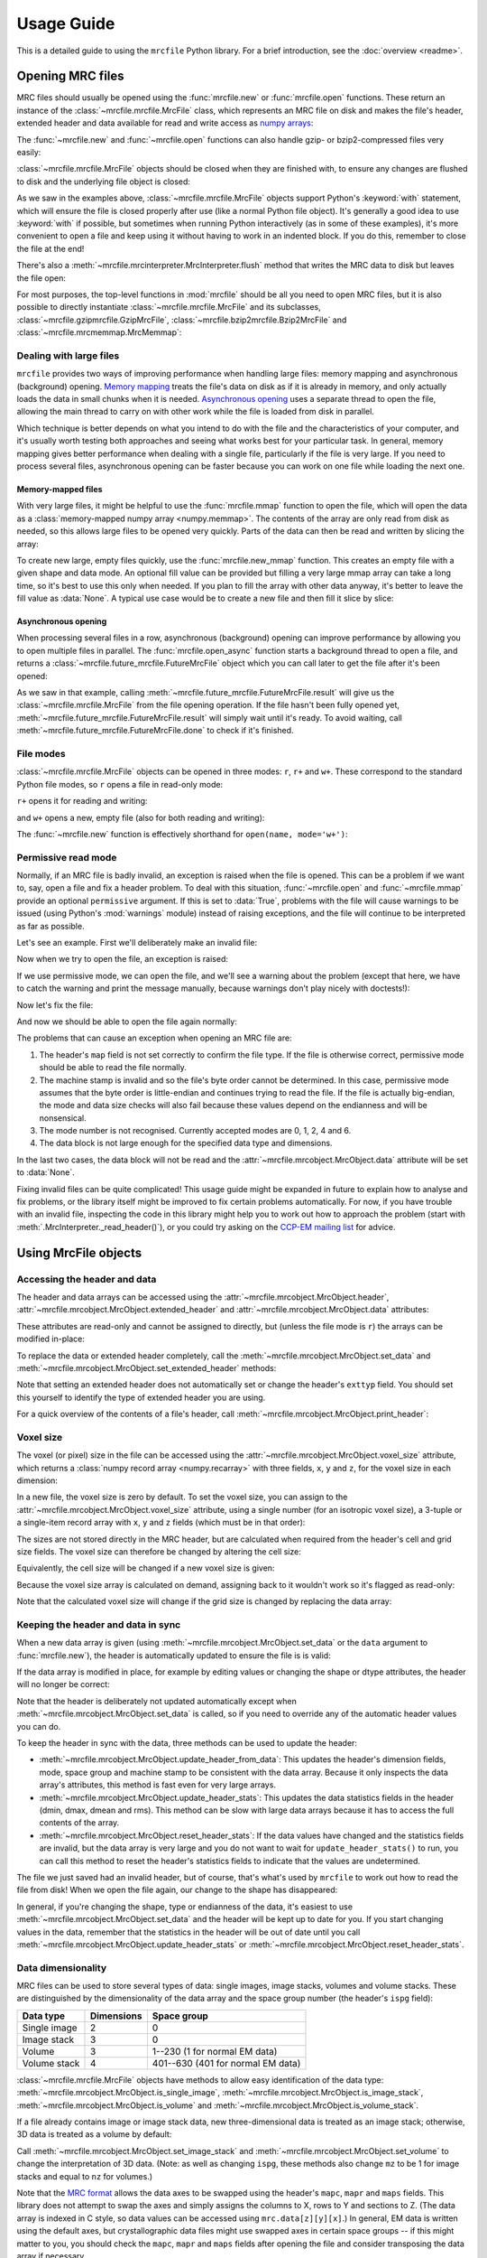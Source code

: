 Usage Guide
===========

This is a detailed guide to using the ``mrcfile`` Python library. For a brief
introduction, see the :doc:`overview <readme>`.

.. testsetup:: *

   import os
   import shutil
   import tempfile
   import warnings
   
   import numpy as np
   import mrcfile
   
   old_cwd = os.getcwd()
   tempdir = tempfile.mkdtemp()
   os.chdir(tempdir)

.. testcleanup:: *

   os.chdir(old_cwd)
   shutil.rmtree(tempdir)

Opening MRC files
-----------------

MRC files should usually be opened using the :func:`mrcfile.new` or
:func:`mrcfile.open` functions. These return an instance of the
:class:`~mrcfile.mrcfile.MrcFile` class, which represents an MRC file on disk
and makes the file's header, extended header and data available for read and
write access as `numpy arrays`_:

.. _numpy arrays: https://docs.scipy.org/doc/numpy/reference/arrays.ndarray.html

.. doctest::

   >>> # First, create a simple dataset
   >>> import numpy as np
   >>> example_data = np.arange(12, dtype=np.int8).reshape(3, 4)

   >>> # Make a new MRC file and write the data to it:
   >>> import mrcfile
   >>> with mrcfile.new('tmp.mrc') as mrc:
   ...     mrc.set_data(example_data)
   ... 
   >>> # The file is now saved on disk. Open it again and check the data:
   >>> with mrcfile.open('tmp.mrc') as mrc:
   ...     mrc.data
   ... 
   array([[ 0,  1,  2,  3],
          [ 4,  5,  6,  7],
          [ 8,  9, 10, 11]], dtype=int8)

The :func:`~mrcfile.new` and :func:`~mrcfile.open` functions can also handle
gzip- or bzip2-compressed files very easily:

.. doctest::

   >>> # Make a new gzipped MRC file:
   >>> with mrcfile.new('tmp.mrc.gz', compression='gzip') as mrc:
   ...     mrc.set_data(example_data * 2)
   ... 
   >>> # Open it again with the normal open function:
   >>> with mrcfile.open('tmp.mrc.gz') as mrc:
   ...     mrc.data
   ... 
   array([[ 0,  2,  4,  6],
          [ 8, 10, 12, 14],
          [16, 18, 20, 22]], dtype=int8)

   >>> # Same again for bzip2:
   >>> with mrcfile.new('tmp.mrc.bz2', compression='bzip2') as mrc:
   ...     mrc.set_data(example_data * 3)
   ... 
   >>> # Open it again with the normal open function:
   >>> with mrcfile.open('tmp.mrc.bz2') as mrc:
   ...     mrc.data
   ... 
   array([[ 0,  3,  6,  9],
          [12, 15, 18, 21],
          [24, 27, 30, 33]], dtype=int8)

:class:`~mrcfile.mrcfile.MrcFile` objects should be closed when they are
finished with, to ensure any changes are flushed to disk and the underlying
file object is closed:

.. doctest::

   >>> mrc = mrcfile.open('tmp.mrc', mode='r+')
   >>> # do things...
   >>> mrc.close()

As we saw in the examples above, :class:`~mrcfile.mrcfile.MrcFile` objects
support Python's :keyword:`with` statement, which will ensure the file is
closed properly after use (like a normal Python file object). It's generally a
good idea to use :keyword:`with` if possible, but sometimes when running Python
interactively (as in some of these examples), it's more convenient to open a
file and keep using it without having to work in an indented block. If you do
this, remember to close the file at the end!

There's also a :meth:`~mrcfile.mrcinterpreter.MrcInterpreter.flush` method that
writes the MRC data to disk but leaves the file open:

.. doctest::

   >>> mrc = mrcfile.open('tmp.mrc', mode='r+')
   >>> # do things...
   >>> mrc.flush()  # make sure changes are written to disk
   >>> # continue using the file...
   >>> mrc.close()  # close the file when finished

For most purposes, the top-level functions in :mod:`mrcfile` should be all you
need to open MRC files, but it is also possible to directly instantiate
:class:`~mrcfile.mrcfile.MrcFile` and its subclasses,
:class:`~mrcfile.gzipmrcfile.GzipMrcFile`,
:class:`~mrcfile.bzip2mrcfile.Bzip2MrcFile` and
:class:`~mrcfile.mrcmemmap.MrcMemmap`:

.. doctest::

   >>> with mrcfile.mrcfile.MrcFile('tmp.mrc') as mrc:
   ...     mrc
   ...
   MrcFile('tmp.mrc', mode='r')

   >>> with mrcfile.gzipmrcfile.GzipMrcFile('tmp.mrc.gz') as mrc:
   ...     mrc
   ...
   GzipMrcFile('tmp.mrc.gz', mode='r')

   >>> with mrcfile.bzip2mrcfile.Bzip2MrcFile('tmp.mrc.bz2') as mrc:
   ...     mrc
   ...
   Bzip2MrcFile('tmp.mrc.bz2', mode='r')

   >>> with mrcfile.mrcmemmap.MrcMemmap('tmp.mrc') as mrc:
   ...     mrc
   ...
   MrcMemmap('tmp.mrc', mode='r')

Dealing with large files
~~~~~~~~~~~~~~~~~~~~~~~~

``mrcfile`` provides two ways of improving performance when handling large
files: memory mapping and asynchronous (background) opening. `Memory mapping`_
treats the file's data on disk as if it is already in memory, and only actually
loads the data in small chunks when it is needed. `Asynchronous opening`_ uses
a separate thread to open the file, allowing the main thread to carry on with
other work while the file is loaded from disk in parallel.

.. _Memory mapping: https://en.wikipedia.org/wiki/Memory-mapped_file
.. _Asynchronous opening: https://en.wikipedia.org/wiki/Asynchronous_I/O

Which technique is better depends on what you intend to do with the file and
the characteristics of your computer, and it's usually worth testing both
approaches and seeing what works best for your particular task. In general,
memory mapping gives better performance when dealing with a single file,
particularly if the file is very large. If you need to process several files,
asynchronous opening can be faster because you can work on one file while
loading the next one.

Memory-mapped files
^^^^^^^^^^^^^^^^^^^

With very large files, it might be helpful to use the :func:`mrcfile.mmap`
function to open the file, which will open the data as a
:class:`memory-mapped numpy array <numpy.memmap>`. The contents of the array
are only read from disk as needed, so this allows large files to be opened very
quickly. Parts of the data can then be read and written by slicing the array:

.. doctest::
   :options: +NORMALIZE_WHITESPACE

   >>> # Open the file in memory-mapped mode
   >>> mrc = mrcfile.mmap('tmp.mrc', mode='r+')
   >>> # Now read part of the data by slicing
   >>> mrc.data[1:3]
   memmap([[ 4,  5,  6,  7],
           [ 8,  9, 10, 11]], dtype=int8)

   >>> # Set some values by assigning to a slice
   >>> mrc.data[1:3,1:3] = 0

   >>> # Read the entire array - with large files this might take a while!
   >>> mrc.data[:]
   memmap([[ 0,  1,  2,  3],
           [ 4,  0,  0,  7],
           [ 8,  0,  0, 11]], dtype=int8)
   >>> mrc.close()

To create new large, empty files quickly, use the :func:`mrcfile.new_mmap`
function. This creates an empty file with a given shape and data mode. An
optional fill value can be provided but filling a very large mmap array can
take a long time, so it's best to use this only when needed. If you plan to
fill the array with other data anyway, it's better to leave the fill value as
:data:`None`. A typical use case would be to create a new file and then fill
it slice by slice:

.. doctest::
   :options: +NORMALIZE_WHITESPACE

   >>> # Make a new, empty memory-mapped MRC file
   >>> mrc = mrcfile.new_mmap('mmap.mrc', shape=(3, 3, 4), mrc_mode=0)
   >>> # Fill each slice with a different value
   >>> for val in range(len(mrc.data)):
   ...     mrc.data[val] = val
   ...
   >>> mrc.data[:]
   memmap([[[0, 0, 0, 0],
            [0, 0, 0, 0],
            [0, 0, 0, 0]],
   <BLANKLINE>
           [[1, 1, 1, 1],
            [1, 1, 1, 1],
            [1, 1, 1, 1]],
   <BLANKLINE>
           [[2, 2, 2, 2],
            [2, 2, 2, 2],
            [2, 2, 2, 2]]], dtype=int8)

Asynchronous opening
^^^^^^^^^^^^^^^^^^^^

When processing several files in a row, asynchronous (background) opening can
improve performance by allowing you to open multiple files in parallel. The
:func:`mrcfile.open_async` function starts a background thread to open a file,
and returns a :class:`~mrcfile.future_mrcfile.FutureMrcFile` object which you
can call later to get the file after it's been opened:

.. doctest::

   >>> # Open the first example file
   >>> mrc1 = mrcfile.open('tmp.mrc')
   >>> # Start opening the second example file before we process the first
   >>> future_mrc2 = mrcfile.open_async('tmp.mrc.gz')
   >>> # Now we'll do some calculations with the first file
   >>> mrc1.data.sum()
   36
   >>> # Get the second file from its "Future" container ('result()' will wait
   >>> # until the file is ready)
   >>> mrc2 = future_mrc2.result()
   >>> # Before we process the second file, we'll start the third one opening
   >>> future_mrc3 = mrcfile.open_async('tmp.mrc.bz2')
   >>> mrc2.data.max()
   22
   >>> # Finally, we'll get the third file and process it
   >>> mrc3 = future_mrc3.result()
   >>> mrc3.data
   array([[ 0,  3,  6,  9],
          [12, 15, 18, 21],
          [24, 27, 30, 33]], dtype=int8)

As we saw in that example, calling
:meth:`~mrcfile.future_mrcfile.FutureMrcFile.result` will give us the
:class:`~mrcfile.mrcfile.MrcFile` from the file opening operation. If the file
hasn't been fully opened yet,
:meth:`~mrcfile.future_mrcfile.FutureMrcFile.result` will simply wait until
it's ready. To avoid waiting, call
:meth:`~mrcfile.future_mrcfile.FutureMrcFile.done` to check if it's finished.

File modes
~~~~~~~~~~

:class:`~mrcfile.mrcfile.MrcFile` objects can be opened in three modes: ``r``,
``r+`` and ``w+``. These correspond to the standard Python file modes, so ``r``
opens a file in read-only mode:

.. doctest::

   >>> # The default mode is 'r', for read-only access:
   >>> mrc = mrcfile.open('tmp.mrc')
   >>> mrc
   MrcFile('tmp.mrc', mode='r')
   >>> mrc.set_data(example_data)
   Traceback (most recent call last):
     ...
   ValueError: MRC object is read-only
   >>> mrc.close()

``r+`` opens it for reading and writing:

.. doctest::

   >>> # Using mode 'r+' allows read and write access:
   >>> mrc = mrcfile.open('tmp.mrc', mode='r+')
   >>> mrc
   MrcFile('tmp.mrc', mode='r+')
   >>> mrc.set_data(example_data)
   >>> mrc.data
   array([[ 0,  1,  2,  3],
          [ 4,  5,  6,  7],
          [ 8,  9, 10, 11]], dtype=int8)
   >>> mrc.close()

and ``w+`` opens a new, empty file (also for both reading and writing):

.. doctest::

   >>> # Mode 'w+' creates a new empty file:
   >>> mrc = mrcfile.open('empty.mrc', mode='w+')
   >>> mrc
   MrcFile('empty.mrc', mode='w+')
   >>> mrc.data
   array([], dtype=int8)
   >>> mrc.close()

The :func:`~mrcfile.new` function is effectively shorthand for
``open(name, mode='w+')``:

.. doctest::

   >>> # Make a new file
   >>> mrc = mrcfile.new('empty.mrc')
   Traceback (most recent call last):
     ...
   ValueError: File 'empty.mrc' already exists; set overwrite=True to overwrite it
   >>> # Ooops, we've already got a file with that name!
   >>> # If we're sure we want to overwrite it, we can try again:
   >>> mrc = mrcfile.new('empty.mrc', overwrite=True)
   >>> mrc
   MrcFile('empty.mrc', mode='w+')
   >>> mrc.close()

.. _permissive-mode:

Permissive read mode
~~~~~~~~~~~~~~~~~~~~

Normally, if an MRC file is badly invalid, an exception is raised when the file
is opened. This can be a problem if we want to, say, open a file and fix a
header problem. To deal with this situation, :func:`~mrcfile.open` and
:func:`~mrcfile.mmap` provide an optional ``permissive`` argument. If this is
set to :data:`True`, problems with the file will cause warnings to be issued
(using Python's :mod:`warnings` module) instead of raising exceptions, and the
file will continue to be interpreted as far as possible.

Let's see an example. First we'll deliberately make an invalid file:

.. doctest::

   >>> # Make a new file and deliberately make a mistake in the header
   >>> with mrcfile.new('invalid.mrc') as mrc:
   ...     mrc.header.map = b'map '  # standard requires b'MAP '
   ...

Now when we try to open the file, an exception is raised:

.. doctest::

   >>> # Opening an invalid file raises an exception:
   >>> mrc = mrcfile.open('invalid.mrc')
   Traceback (most recent call last):
     ...
   ValueError: Map ID string not found - not an MRC file, or file is corrupt

If we use permissive mode, we can open the file, and we'll see a warning about
the problem (except that here, we have to catch the warning and print the
message manually, because warnings don't play nicely with doctests!):

.. doctest::

   >>> # Opening in permissive mode succeeds, with a warning:
   >>> with warnings.catch_warnings(record=True) as w:
   ...     mrc = mrcfile.open('invalid.mrc', permissive=True)
   ...     print(w[0].message)
   ...
   Map ID string not found - not an MRC file, or file is corrupt

Now let's fix the file:

.. doctest::

   >>> # Fix the invalid file by correcting the header
   >>> with mrcfile.open('invalid.mrc', mode='r+', permissive=True) as mrc:
   ...     mrc.header.map = mrcfile.constants.MAP_ID
   ...

And now we should be able to open the file again normally:

.. doctest::

   >>> # Now we don't need permissive mode to open the file any more:
   >>> mrc = mrcfile.open('invalid.mrc')
   >>> mrc.close()

The problems that can cause an exception when opening an MRC file are:

#. The header's ``map`` field is not set correctly to confirm the file type. If
   the file is otherwise correct, permissive mode should be able to read the
   file normally.
#. The machine stamp is invalid and so the file's byte order cannot be
   determined. In this case, permissive mode assumes that the byte order is
   little-endian and continues trying to read the file. If the file is actually
   big-endian, the mode and data size checks will also fail because these
   values depend on the endianness and will be nonsensical.
#. The mode number is not recognised. Currently accepted modes are 0, 1, 2, 4
   and 6.
#. The data block is not large enough for the specified data type and
   dimensions.

In the last two cases, the data block will not be read and the
:attr:`~mrcfile.mrcobject.MrcObject.data` attribute will be set to
:data:`None`.

Fixing invalid files can be quite complicated! This usage guide might be
expanded in future to explain how to analyse and fix problems, or the library
itself might be improved to fix certain problems automatically. For now, if
you have trouble with an invalid file, inspecting the code in this library
might help you to work out how to approach the problem (start with
:meth:`.MrcInterpreter._read_header()`), or you could try asking on the
`CCP-EM mailing list`_ for advice.

.. _CCP-EM mailing list: https://www.jiscmail.ac.uk/CCPEM

Using MrcFile objects
---------------------

Accessing the header and data
~~~~~~~~~~~~~~~~~~~~~~~~~~~~~

The header and data arrays can be accessed using the
:attr:`~mrcfile.mrcobject.MrcObject.header`,
:attr:`~mrcfile.mrcobject.MrcObject.extended_header` and 
:attr:`~mrcfile.mrcobject.MrcObject.data` attributes:

.. doctest::
   :options: +NORMALIZE_WHITESPACE

   >>> mrc = mrcfile.open('tmp.mrc')
   >>> mrc.header
   rec.array((4, 3, 1, ...),
             dtype=[('nx', ...)])
   >>> mrc.extended_header
   array([], 
         dtype='|V1')
   >>> mrc.data
   array([[ 0,  1,  2,  3],
          [ 4,  5,  6,  7],
          [ 8,  9, 10, 11]], dtype=int8)
   >>> mrc.close()

These attributes are read-only and cannot be assigned to directly, but (unless
the file mode is ``r``) the arrays can be modified in-place:

.. doctest::
   :options: +NORMALIZE_WHITESPACE

   >>> mrc = mrcfile.open('tmp.mrc', mode='r+')
   >>> # A new data array cannot be assigned directly to the data attribute
   >>> mrc.data = np.ones_like(example_data)
   Traceback (most recent call last):
     ...
   AttributeError: can't set attribute
   >>> # But the data can be modified by assigning to a slice or index
   >>> mrc.data[0, 0] = 10
   >>> mrc.data
   array([[10,  1,  2,  3],
          [ 4,  5,  6,  7],
          [ 8,  9, 10, 11]], dtype=int8)
   >>> # All of the data values can be replaced this way, as long as the data
   >>> # size, shape and type are not changed
   >>> mrc.data[:] = np.ones_like(example_data)
   >>> mrc.data
   array([[1, 1, 1, 1],
          [1, 1, 1, 1],
          [1, 1, 1, 1]], dtype=int8)
   >>> mrc.close()

To replace the data or extended header completely, call the 
:meth:`~mrcfile.mrcobject.MrcObject.set_data` and
:meth:`~mrcfile.mrcobject.MrcObject.set_extended_header` methods:

.. doctest::
   :options: +NORMALIZE_WHITESPACE

   >>> mrc = mrcfile.open('tmp.mrc', mode='r+')
   >>> data_3d = np.linspace(-1000, 1000, 20, dtype=np.int16).reshape(2, 2, 5)
   >>> mrc.set_data(data_3d)
   >>> mrc.data
   array([[[-1000,  -894,  -789,  -684,  -578],
           [ -473,  -368,  -263,  -157,   -52]],
          [[   52,   157,   263,   368,   473],
           [  578,   684,   789,   894,  1000]]], dtype=int16)
   >>> # Setting a new data array updates the header dimensions to match
   >>> mrc.header.nx
   array(5, dtype=int32)
   >>> mrc.header.ny
   array(2, dtype=int32)
   >>> mrc.header.nz
   array(2, dtype=int32)
   >>> # We can also set the extended header in the same way
   >>> string_array = np.fromstring(b'The extended header can hold any kind of numpy array', dtype='S52')
   >>> mrc.set_extended_header(string_array)
   >>> mrc.extended_header
   array([b'The extended header can hold any kind of numpy array'], 
         dtype='|S52')
   >>> # Setting the extended header updates the header's nsymbt field to match
   >>> mrc.header.nsymbt
   array(52, dtype=int32)
   >>> mrc.close()

Note that setting an extended header does not automatically set or change the
header's ``exttyp`` field. You should set this yourself to identify the type
of extended header you are using.

For a quick overview of the contents of a file's header, call
:meth:`~mrcfile.mrcobject.MrcObject.print_header`:

.. doctest::

   >>> with mrcfile.open('tmp.mrc') as mrc:
   ...     mrc.print_header()
   ... 
   nx              : 5
   ny              : 2
   nz              : 2
   mode            : 1
   nxstart ...

Voxel size
~~~~~~~~~~

The voxel (or pixel) size in the file can be accessed using the
:attr:`~mrcfile.mrcobject.MrcObject.voxel_size` attribute, which returns a
:class:`numpy record array <numpy.recarray>` with three fields, ``x``, ``y``
and ``z``, for the voxel size in each dimension:

.. doctest::
   :options: +NORMALIZE_WHITESPACE

   >>> with mrcfile.open('tmp.mrc') as mrc:
   ...     mrc.voxel_size
   ... 
   rec.array(( 0.,  0.,  0.),
             dtype=[('x', '<f4'), ('y', '<f4'), ('z', '<f4')])

In a new file, the voxel size is zero by default. To set the voxel size, you
can assign to the :attr:`~mrcfile.mrcobject.MrcObject.voxel_size` attribute,
using a single number (for an isotropic voxel size), a 3-tuple or a single-item
record array with ``x``, ``y`` and ``z`` fields (which must be in that order):

.. doctest::
   :options: +NORMALIZE_WHITESPACE

   >>> mrc = mrcfile.open('tmp.mrc', mode='r+')

   >>> # Set a new isotropic voxel size:
   >>> mrc.voxel_size = 1.0
   >>> mrc.voxel_size
   rec.array(( 1.,  1.,  1.),
             dtype=[('x', '<f4'), ('y', '<f4'), ('z', '<f4')])

   >>> # Set an anisotropic voxel size using a tuple:
   >>> mrc.voxel_size = (1.0, 2.0, 3.0)
   >>> mrc.voxel_size
   rec.array(( 1.,  2.,  3.),
             dtype=[('x', '<f4'), ('y', '<f4'), ('z', '<f4')])

   >>> # And set a different anisotropic voxel size using a record array:
   >>> mrc.voxel_size = np.rec.array(( 4.,  5.,  6.), dtype=[('x', '<f4'), ('y', '<f4'), ('z', '<f4')])
   >>> mrc.voxel_size
   rec.array(( 4.,  5.,  6.),
             dtype=[('x', '<f4'), ('y', '<f4'), ('z', '<f4')])
   >>> mrc.close()

The sizes are not stored directly in the MRC header, but are calculated when
required from the header's cell and grid size fields. The voxel size can
therefore be changed by altering the cell size:

.. doctest::
   :options: +NORMALIZE_WHITESPACE

   >>> mrc = mrcfile.open('tmp.mrc', mode='r+')

   >>> # Check the current voxel size in X:
   >>> mrc.voxel_size.x
   array(4.0, dtype=float32)

   >>> # And check the current cell dimensions:
   >>> mrc.header.cella
   rec.array(( 20.,  10.,  6.), 
             dtype=[('x', '<f4'), ('y', '<f4'), ('z', '<f4')])

   >>> # Now change the cell's X length:
   >>> mrc.header.cella.x = 10

   >>> # And we see the voxel size has also changed:
   >>> mrc.voxel_size.x
   array(2.0, dtype=float32)

   >>> mrc.close()

Equivalently, the cell size will be changed if a new voxel size is given:

.. doctest::
   :options: +NORMALIZE_WHITESPACE

   >>> mrc = mrcfile.open('tmp.mrc', mode='r+')

   >>> # Check the current cell dimensions:
   >>> mrc.header.cella
   rec.array(( 10.,  10.,  6.), 
             dtype=[('x', '<f4'), ('y', '<f4'), ('z', '<f4')])

   >>> # Set a new voxel size:
   >>> mrc.voxel_size = 1.0

   >>> # And our cell size has been updated:
   >>> mrc.header.cella
   rec.array(( 5.,  2.,  1.), 
             dtype=[('x', '<f4'), ('y', '<f4'), ('z', '<f4')])

   >>> mrc.close()

Because the voxel size array is calculated on demand, assigning back to it
wouldn't work so it's flagged as read-only:

.. doctest::
   :options: +NORMALIZE_WHITESPACE

   >>> mrc = mrcfile.open('tmp.mrc', mode='r+')

   >>> # This doesn't work
   >>> mrc.voxel_size.x = 2.0
   Traceback (most recent call last):
     ...
   ValueError: assignment destination is read-only

   >>> # But you can do this
   >>> vsize = mrc.voxel_size.copy()
   >>> vsize.x = 2.0
   >>> mrc.voxel_size = vsize
   >>> mrc.voxel_size
   rec.array(( 2.,  1.,  1.), 
             dtype=[('x', '<f4'), ('y', '<f4'), ('z', '<f4')])
   >>> mrc.close()

Note that the calculated voxel size will change if the grid size is changed by
replacing the data array:

.. doctest::
   :options: +NORMALIZE_WHITESPACE

   >>> mrc = mrcfile.open('tmp.mrc', mode='r+')

   >>> # Check the current voxel size:
   >>> mrc.voxel_size
   rec.array(( 2.,  1.,  1.), 
             dtype=[('x', '<f4'), ('y', '<f4'), ('z', '<f4')])
   >>> # And the current data dimensions:
   >>> mrc.data.shape
   (2, 2, 5)

   >>> # Replace the data with an array with a different shape:
   >>> mrc.set_data(example_data)
   >>> mrc.data.shape
   (3, 4)

   >>> # ...and the voxel size has changed:
   >>> mrc.voxel_size
   rec.array(( 2.5,  0.66666669,  1.), 
             dtype=[('x', '<f4'), ('y', '<f4'), ('z', '<f4')])

   >>> mrc.close()

Keeping the header and data in sync
~~~~~~~~~~~~~~~~~~~~~~~~~~~~~~~~~~~

When a new data array is given (using
:meth:`~mrcfile.mrcobject.MrcObject.set_data` or the ``data`` argument to
:func:`mrcfile.new`), the header is automatically updated to ensure the file is
is valid:

.. doctest::

   >>> mrc = mrcfile.open('tmp.mrc', mode='r+')
   
   >>> # Check the current data shape and header dimensions match
   >>> mrc.data.shape
   (3, 4)
   >>> mrc.header.nx
   array(4, dtype=int32)
   >>> mrc.header.nx == mrc.data.shape[-1]  # X axis is always the last in shape
   True

   >>> # Let's also check the maximum value recorded in the header
   >>> mrc.header.dmax
   array(11.0, dtype=float32)
   >>> mrc.header.dmax == mrc.data.max()
   True

   >>> # Now set a data array with a different shape, and check the header again
   >>> mrc.set_data(data_3d)
   >>> mrc.data.shape
   (2, 2, 5)
   >>> mrc.header.nx
   array(5, dtype=int32)
   >>> mrc.header.nx == mrc.data.shape[-1]
   True

   >>> # The data statistics are updated as well
   >>> mrc.header.dmax
   array(1000.0, dtype=float32)
   >>> mrc.header.dmax == mrc.data.max()
   True
   >>> mrc.close()

If the data array is modified in place, for example by editing values
or changing the shape or dtype attributes, the header will no longer be
correct:

.. doctest::

   >>> mrc = mrcfile.open('tmp.mrc', mode='r+')
   >>> mrc.data.shape
   (2, 2, 5)
   
   >>> # Change the data shape in-place and check the header
   >>> mrc.data.shape = (5, 4)
   >>> mrc.header.nx == mrc.data.shape[-1]
   False

   >>> # We'll also change some values and check the data statistics
   >>> mrc.data[2:] = 0
   >>> mrc.data.max()
   0
   >>> mrc.header.dmax == mrc.data.max()
   False
   >>> mrc.close()

Note that the header is deliberately not updated automatically except when
:meth:`~mrcfile.mrcobject.MrcObject.set_data` is called, so if you need to
override any of the automatic header values you can do.

To keep the header in sync with the data, three methods can be used to update
the header:

* :meth:`~mrcfile.mrcobject.MrcObject.update_header_from_data`: This updates
  the   header's dimension fields, mode, space group and machine stamp to be
  consistent with the data array. Because it only inspects the data array's
  attributes, this method is fast even for very large arrays.

* :meth:`~mrcfile.mrcobject.MrcObject.update_header_stats`: This updates the
  data statistics fields in the header (dmin, dmax, dmean and rms). This method
  can be slow with large data arrays because it has to access the full contents
  of the array.

* :meth:`~mrcfile.mrcobject.MrcObject.reset_header_stats`: If the data values
  have changed and the statistics fields are invalid, but the data array is
  very large and you do not want to wait for ``update_header_stats()`` to run,
  you can call this method to reset the header's statistics fields to indicate
  that the values are undetermined.

The file we just saved had an invalid header, but of course, that's what's used
by ``mrcfile`` to work out how to read the file from disk! When we open the
file again, our change to the shape has disappeared:

.. doctest::

   >>> mrc = mrcfile.open('tmp.mrc', mode='r+')
   >>> mrc.data.shape
   (2, 2, 5)

   >>> # Let's change the shape again, as we did before
   >>> mrc.data.shape = (5, 4)
   >>> mrc.header.nx == mrc.data.shape[-1]
   False

   >>> # Now let's update the dimensions:
   >>> mrc.update_header_from_data()
   >>> mrc.header.nx
   array(4, dtype=int32)
   >>> mrc.header.nx == mrc.data.shape[-1]
   True

   >>> # The data statistics are still incorrect:
   >>> mrc.header.dmax
   array(1000.0, dtype=float32)
   >>> mrc.header.dmax == mrc.data.max()
   False

   >>> # So let's update those as well:
   >>> mrc.update_header_stats()
   >>> mrc.header.dmax
   array(0.0, dtype=float32)
   >>> mrc.header.dmax == mrc.data.max()
   True
   >>> mrc.close()

In general, if you're changing the shape, type or endianness of the data, it's
easiest to use :meth:`~mrcfile.mrcobject.MrcObject.set_data` and the header
will be kept up to date for you. If you start changing values in the data,
remember that the statistics in the header will be out of date until you call
:meth:`~mrcfile.mrcobject.MrcObject.update_header_stats` or
:meth:`~mrcfile.mrcobject.MrcObject.reset_header_stats`.

Data dimensionality
~~~~~~~~~~~~~~~~~~~

MRC files can be used to store several types of data: single images, image
stacks, volumes and volume stacks. These are distinguished by the
dimensionality of the data array and the space group number (the header's
``ispg`` field):

============  ==========  ===========
Data type     Dimensions  Space group
============  ==========  ===========
Single image      2           0
Image stack       3           0
Volume            3         1--230 (1 for normal EM data)
Volume stack      4        401--630 (401 for normal EM data)
============  ==========  ===========

:class:`~mrcfile.mrcfile.MrcFile` objects have methods to allow easy
identification of the data type:
:meth:`~mrcfile.mrcobject.MrcObject.is_single_image`,
:meth:`~mrcfile.mrcobject.MrcObject.is_image_stack`,
:meth:`~mrcfile.mrcobject.MrcObject.is_volume` and
:meth:`~mrcfile.mrcobject.MrcObject.is_volume_stack`.

.. doctest::

   >>> mrc = mrcfile.open('tmp.mrc')

   >>> # The file currently contains two-dimensional data
   >>> mrc.data.shape
   (5, 4)
   >>> len(mrc.data.shape)
   2

   >>> # This is intepreted as a single image
   >>> mrc.is_single_image()
   True
   >>> mrc.is_image_stack()
   False
   >>> mrc.is_volume()
   False
   >>> mrc.is_volume_stack()
   False

   >>> mrc.close()

If a file already contains image or image stack data, new three-dimensional
data is treated as an image stack; otherwise, 3D data is treated as a volume by
default:

.. doctest::

   >>> mrc = mrcfile.open('tmp.mrc', mode='r+')
   
   >>> # New 3D data in an existing image file is treated as an image stack:
   >>> mrc.set_data(data_3d)
   >>> len(mrc.data.shape)
   3
   >>> mrc.is_volume()
   False
   >>> mrc.is_image_stack()
   True
   >>> int(mrc.header.ispg)
   0
   >>> mrc.close()

   >>> # But normally, 3D data is treated as a volume:
   >>> mrc = mrcfile.new('tmp.mrc', overwrite=True)
   >>> mrc.set_data(data_3d)
   >>> mrc.is_volume()
   True
   >>> mrc.is_image_stack()
   False
   >>> int(mrc.header.ispg)
   1
   >>> mrc.close()

Call :meth:`~mrcfile.mrcobject.MrcObject.set_image_stack` and 
:meth:`~mrcfile.mrcobject.MrcObject.set_volume` to change the interpretation of
3D data. (Note: as well as changing ``ispg``, these methods also change ``mz``
to be 1 for image stacks and equal to ``nz`` for volumes.)

.. doctest::

   >>> mrc = mrcfile.open('tmp.mrc', mode='r+')

   >>> # Change the file to represent an image stack:
   >>> mrc.set_image_stack()
   >>> mrc.is_volume()
   False
   >>> mrc.is_image_stack()
   True
   >>> int(mrc.header.ispg)
   0

   >>> # And now change it back to representing a volume:
   >>> mrc.set_volume()
   >>> mrc.is_volume()
   True
   >>> mrc.is_image_stack()
   False
   >>> int(mrc.header.ispg)
   1

   >>> mrc.close()

Note that the `MRC format`_ allows the data axes to be swapped using the
header's ``mapc``, ``mapr`` and ``maps`` fields. This library does not attempt
to swap the axes and simply assigns the columns to X, rows to Y and sections to
Z. (The data array is indexed in C style, so data values can be accessed using
``mrc.data[z][y][x]``.) In general, EM data is written using the default
axes, but crystallographic data files might use swapped axes in certain space
groups -- if this might matter to you, you should check the ``mapc``, ``mapr``
and ``maps`` fields after opening the file and consider transposing the data
array if necessary.

.. _MRC format: http://www.ccpem.ac.uk/mrc_format/mrc2014.php

Data types
~~~~~~~~~~

Various numpy `data types`_ can be used for MRC data arrays. The conversions to
MRC mode numbers are:

.. _data types: https://docs.scipy.org/doc/numpy/reference/arrays.dtypes.html

=========  ========
Data type  MRC mode
=========  ========
float16       2 (note that data will be widened to 32 bits in the file)
float32       2
int8          0
int16         1
uint8         6 (note that data will be widened to 16 bits in the file)
uint16        6
complex64     4
=========  ========

(Mode 3 is not supported since there is no corresponding numpy dtype.)

No other data types are accepted, including integer types of more than 16 bits,
or float types of more than 32 bits. Many numpy array creation routines use
int64 or float64 dtypes by default, which means you will need to give a
``dtype`` argument to ensure the array can be used in an MRC file:

.. doctest::

   >>> mrc = mrcfile.open('tmp.mrc', mode='r+')

   >>> # This does not work
   >>> mrc.set_data(np.zeros((4, 5)))
   Traceback (most recent call last):
     ...
   ValueError: dtype 'float64' cannot be converted to an MRC file mode
   >>> # But this does
   >>> mrc.set_data(np.zeros((4, 5), dtype=np.int16))
   >>> mrc.data
   array([[0, 0, 0, 0, 0],
          [0, 0, 0, 0, 0],
          [0, 0, 0, 0, 0],
          [0, 0, 0, 0, 0]], dtype=int16)

   >>> mrc.close()

Validating MRC files
--------------------

MRC files can be validated with :func:`mrcfile.validate`:

.. doctest::

   >>> mrcfile.validate('tmp.mrc')
   True

This works equally well for gzip- or bzip2-compressed files:

.. doctest::

   >>> mrcfile.validate('tmp.mrc.gz')
   True

   >>> mrcfile.validate('tmp.mrc.bz2')
   True

Errors will cause messages to be printed to the console, and
:func:`~mrcfile.validate` will return ``False``:

.. doctest::

   >>> # Let's make a file which is valid except for the header's mz value
   >>> with mrcfile.new('tmp.mrc', overwrite=True) as mrc:
   ...     mrc.set_data(example_data)
   ...     mrc.header.mz = -1
   ... 

   >>> # Now it should fail validation and print a helpful message
   >>> mrcfile.validate('tmp.mrc')
   Header field 'mz' is negative
   False

(More serious errors might also cause warnings to be printed to
:data:`sys.stderr`.)

Normally, messages are printed to :data:`sys.stdout` (as normal for Python
:func:`print` calls). :func:`~mrcfile.validate` has an optional ``print_file``
argument which allows any text stream to be used for the output instead:

.. doctest::

   >>> # Create a text stream to capture the output
   >>> import io
   >>> output = io.StringIO()

   >>> # Now validate the file...
   >>> mrcfile.validate('tmp.mrc', print_file=output)
   False

   >>> # ...and check the output separately
   >>> print(output.getvalue().strip())
   Header field 'mz' is negative

Behind the scenes, :func:`mrcfile.validate` opens the file in :ref:`permissive mode <permissive-mode>`
using :func:`mrcfile.open` and then calls
:meth:`MrcFile.validate() <mrcfile.mrcfile.MrcFile.validate>`. If you already
have an :class:`~mrcfile.mrcfile.MrcFile` open, you can call its
:meth:`validate() <mrcfile.mrcfile.MrcFile.validate>` method directly
to check the file -- but note that the file size test might be inaccurate
unless you call :meth:`~mrcfile.mrcinterpreter.MrcInterpreter.flush` first. To
ensure the file is completely valid, it's best to flush or close the file and
then validate it from scratch using :func:`mrcfile.validate`.

If you find that a file created with this library is invalid, and you haven't
altered anything in the header in a way that might cause problems, please file
a bug report on the `issue tracker`_!

.. _issue tracker: https://github.com/ccpem/mrcfile/issues

Command line usage
------------------

Some ``mrcfile`` functionality is available directly from the command line,
via scripts that are installed along with the package, or in some cases by
running modules with ``python -m``.

(If you've downloaded the source code instead of installing via ``pip``, run
``pip install <path-to-mrcfile>`` or ``python setup.py install`` to make the
command line scripts available.)

Validation
~~~~~~~~~~

MRC files can be validated with the ``mrcfile-validate`` script::

    $ mrcfile-validate tests/test_data/EMD-3197.map
    File does not declare MRC format version 20140: nversion = 0

    $ # Exit status is 1 if file is invalid
    $ echo $?
    1

This script wraps the :mod:`mrcfile.validator` module, which can also be called
directly::

    $ python -m mrcfile.validator valid_file.mrc
    $ echo $?
    0

Multiple file names can be passed to either form of the command, and because
these commands call :func:`mrcfile.validate` behind the scenes, gzip- and
bzip2-compressed files can be validated as well::

    $ mrcfile-validate valid_file_1.mrc valid_file_2.mrc.gz valid_file_3.mrc.bz2

Examining MRC headers
~~~~~~~~~~~~~~~~~~~~~

MRC file headers can be printed to the console with the ``mrcfile-header``
script::

    $ mrcfile-header tests/test_data/EMD-3197.map
    nx              : 20
    ny              : 20
    nz              : 20
    mode            : 2
    nxstart         : -2
    nystart         : 0
    nzstart         : 0
    mx              : 20
    my              : 20
    mz              : 20
    cella           : (228.0, 228.0, 228.0)
    cellb           : (90.0, 90.0, 90.0)
    ...
    ...

Like ``mrcfile-validate``, this also works for multiple files. If you want to
access the same functionality from within Python, call
:meth:`~mrcfile.mrcobject.MrcObject.print_header` on an open
:class:`~mrcfile.mrcfile.MrcFile` object, or
:func:`mrcfile.command_line.print_headers` with a list of file names.

API overview
------------

Class hierarchy
~~~~~~~~~~~~~~~

The following classes are provided by the mrcfile.py library:

* :class:`~mrcfile.mrcobject.MrcObject`: Represents a generic MRC-like data
  object in memory, and provides header, extended header and data arrays and
  methods for operating on them.

* :class:`~mrcfile.mrcinterpreter.MrcInterpreter`: Subclass of MrcObject that
  can read and/or write its MRC data from arbitrary byte I/O streams
  (including Python file objects).

* :class:`~mrcfile.mrcfile.MrcFile`: Subclass of MrcInterpreter that opens a
  file from disk to use as its I/O stream. This is the normal class used for
  most interactions with MRC files.

* :class:`~mrcfile.gzipmrcfile.GzipMrcFile`: Reads and writes MRC data using
  compressed gzip files.

* :class:`~mrcfile.bzip2mrcfile.Bzip2MrcFile`: Reads and writes MRC data using
  compressed bzip2 files.

* :class:`~mrcfile.mrcmemmap.MrcMemmap`: Uses a memory-mapped data array, for
  fast random access to very large data files. MrcMemmap overrides various
  parts of the MrcFile implementation to ensure that the memory-mapped data
  array is opened, closed and moved correctly when the data or extended header
  array sizes are changed.

MrcFile attributes and methods
~~~~~~~~~~~~~~~~~~~~~~~~~~~~~~

Attributes:

* :attr:`~mrcfile.mrcobject.MrcObject.header`
* :attr:`~mrcfile.mrcobject.MrcObject.extended_header`
* :attr:`~mrcfile.mrcobject.MrcObject.data`
* :attr:`~mrcfile.mrcobject.MrcObject.voxel_size`

Methods:

* :meth:`~mrcfile.mrcobject.MrcObject.set_extended_header`
* :meth:`~mrcfile.mrcobject.MrcObject.set_data`
* :meth:`~mrcfile.mrcobject.MrcObject.is_single_image`
* :meth:`~mrcfile.mrcobject.MrcObject.is_image_stack`
* :meth:`~mrcfile.mrcobject.MrcObject.is_volume`
* :meth:`~mrcfile.mrcobject.MrcObject.is_volume_stack`
* :meth:`~mrcfile.mrcobject.MrcObject.set_image_stack`
* :meth:`~mrcfile.mrcobject.MrcObject.set_volume`
* :meth:`~mrcfile.mrcobject.MrcObject.update_header_from_data`
* :meth:`~mrcfile.mrcobject.MrcObject.update_header_stats`
* :meth:`~mrcfile.mrcobject.MrcObject.reset_header_stats`
* :meth:`~mrcfile.mrcobject.MrcObject.print_header`
* :meth:`~mrcfile.mrcfile.MrcFile.validate`
* :meth:`~mrcfile.mrcinterpreter.MrcInterpreter.flush`
* :meth:`~mrcfile.mrcinterpreter.MrcInterpreter.close`
